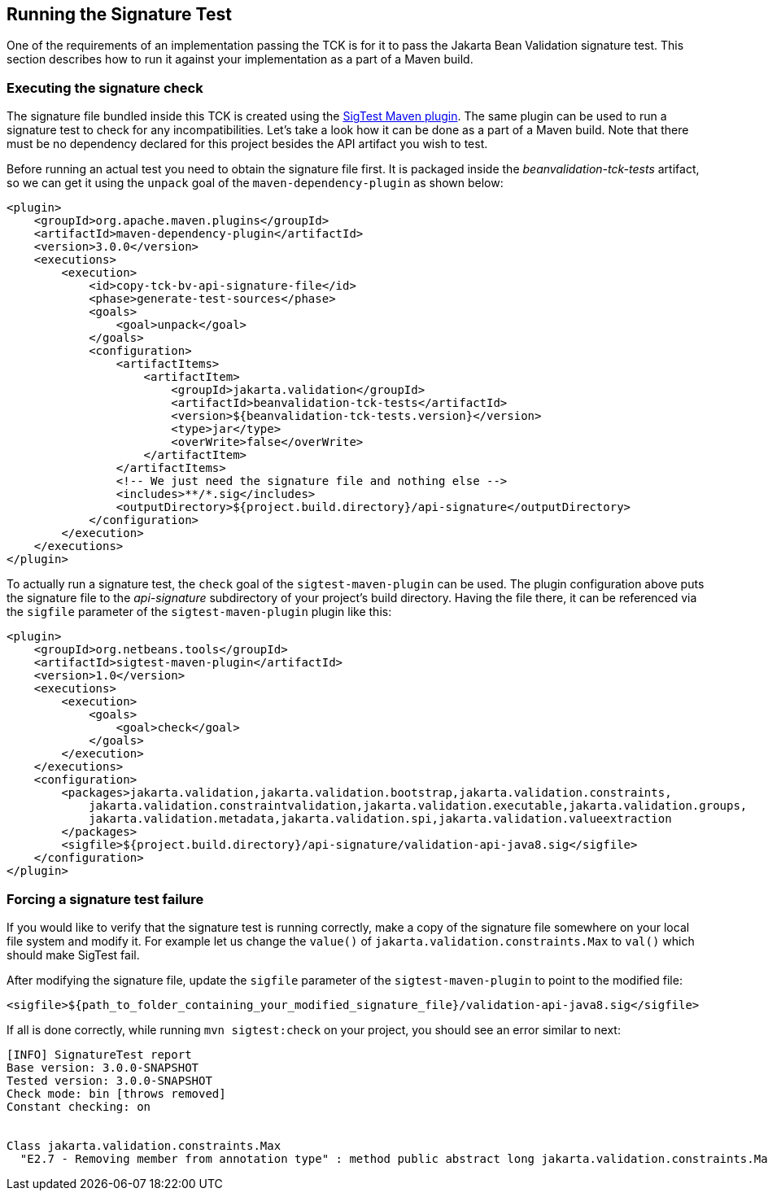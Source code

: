 [[sigtest]]
== Running the Signature Test

One of the requirements of an implementation passing the TCK is for it
to pass the Jakarta Bean Validation signature test. This section describes how to run
it against your implementation as a part of a Maven build.

=== Executing the signature check

The signature file bundled inside this TCK is created using the http://wiki.netbeans.org/SigTest[SigTest Maven plugin].
The same plugin can be used to run a signature test to check for any incompatibilities.
Let's take a look how it can be done as a part of a Maven build.
Note that there must be no dependency declared for this project besides the API artifact you wish to test.

Before running an actual test you need to obtain the signature file first. It is packaged inside the
_beanvalidation-tck-tests_ artifact, so we can get it using the `unpack` goal of the `maven-dependency-plugin`
as shown below:

```xml
<plugin>
    <groupId>org.apache.maven.plugins</groupId>
    <artifactId>maven-dependency-plugin</artifactId>
    <version>3.0.0</version>
    <executions>
        <execution>
            <id>copy-tck-bv-api-signature-file</id>
            <phase>generate-test-sources</phase>
            <goals>
                <goal>unpack</goal>
            </goals>
            <configuration>
                <artifactItems>
                    <artifactItem>
                        <groupId>jakarta.validation</groupId>
                        <artifactId>beanvalidation-tck-tests</artifactId>
                        <version>${beanvalidation-tck-tests.version}</version>
                        <type>jar</type>
                        <overWrite>false</overWrite>
                    </artifactItem>
                </artifactItems>
                <!-- We just need the signature file and nothing else -->
                <includes>**/*.sig</includes>
                <outputDirectory>${project.build.directory}/api-signature</outputDirectory>
            </configuration>
        </execution>
    </executions>
</plugin>
```

To actually run a signature test, the `check` goal of the `sigtest-maven-plugin` can be used.
The plugin configuration above puts the signature file to the _api-signature_ subdirectory of your project's
build directory. Having the file there, it can be referenced via the `sigfile`
parameter of the `sigtest-maven-plugin` plugin like this:

```xml
<plugin>
    <groupId>org.netbeans.tools</groupId>
    <artifactId>sigtest-maven-plugin</artifactId>
    <version>1.0</version>
    <executions>
        <execution>
            <goals>
                <goal>check</goal>
            </goals>
        </execution>
    </executions>
    <configuration>
        <packages>jakarta.validation,jakarta.validation.bootstrap,jakarta.validation.constraints,
            jakarta.validation.constraintvalidation,jakarta.validation.executable,jakarta.validation.groups,
            jakarta.validation.metadata,jakarta.validation.spi,jakarta.validation.valueextraction
        </packages>
        <sigfile>${project.build.directory}/api-signature/validation-api-java8.sig</sigfile>
    </configuration>
</plugin>
```

=== Forcing a signature test failure

If you would like to verify that the signature test is running correctly, make a copy of the
signature file somewhere on your local file system and modify it. For example let us change the
`value()` of `jakarta.validation.constraints.Max` to `val()` which should make SigTest fail.

After modifying the signature file, update the `sigfile` parameter of the `sigtest-maven-plugin` to point to the modified file:

```
<sigfile>${path_to_folder_containing_your_modified_signature_file}/validation-api-java8.sig</sigfile>
```

If all is done correctly, while running `mvn sigtest:check` on your project, you should see
an error similar to next:

```
[INFO] SignatureTest report
Base version: 3.0.0-SNAPSHOT
Tested version: 3.0.0-SNAPSHOT
Check mode: bin [throws removed]
Constant checking: on


Class jakarta.validation.constraints.Max
  "E2.7 - Removing member from annotation type" : method public abstract long jakarta.validation.constraints.Max.val()
```

